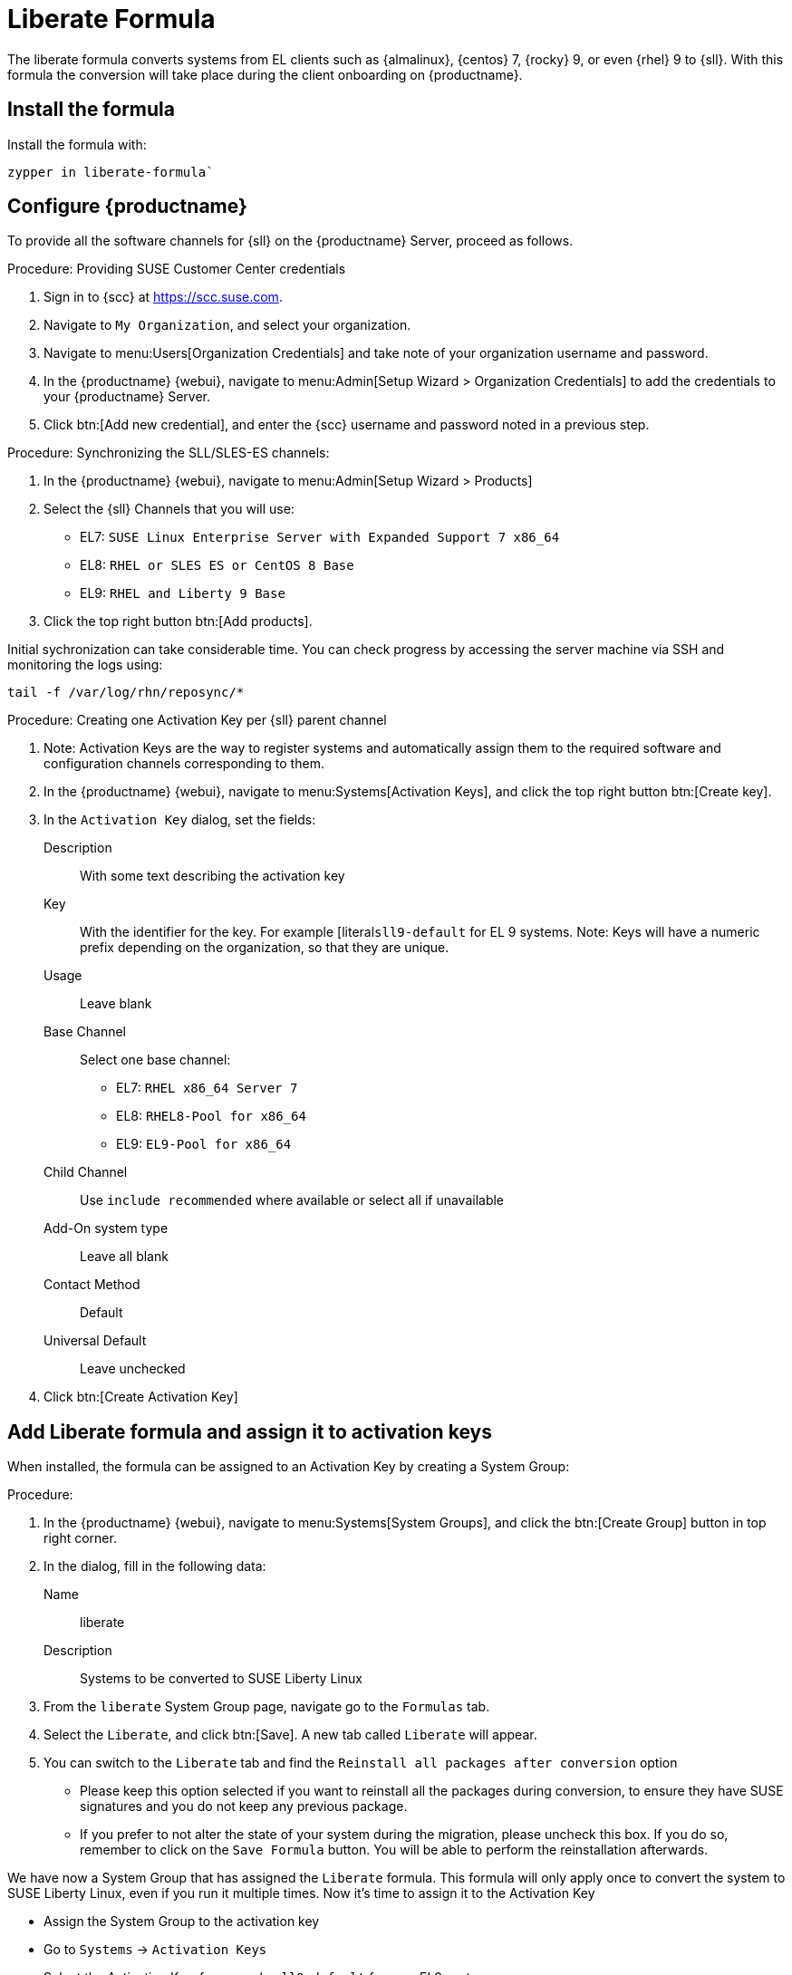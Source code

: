 [[liberate-formula]]
= Liberate Formula

The liberate formula converts systems from EL clients such as {almalinux}, {centos} 7, {rocky} 9, or even {rhel} 9 to {sll}.
With this formula the conversion will take place during the client onboarding on {productname}.



== Install the formula

Install the formula with:

----
zypper in liberate-formula`
----



== Configure {productname}



To provide all the software channels for {sll} on the {productname} Server, proceed as follows.



.Procedure: Providing SUSE Customer Center credentials

. Sign in to {scc} at https://scc.suse.com.

. Navigate to [guimenu]``My Organization``, and select your organization.

. Navigate to menu:Users[Organization Credentials] and take note of your organization username and password.

. In the {productname} {webui}, navigate to menu:Admin[Setup Wizard > Organization Credentials] to add the credentials to your {productname} Server.

. Click btn:[Add new credential], and enter the {scc} username and password noted in a previous step.


.Procedure: Synchronizing the SLL/SLES-ES channels:

. In the {productname} {webui}, navigate to menu:Admin[Setup Wizard > Products]
. Select the {sll} Channels that you will use:
+

* EL7: `SUSE Linux Enterprise Server with Expanded Support 7 x86_64`
* EL8: `RHEL or SLES ES or CentOS 8 Base`
* EL9: `RHEL and Liberty 9 Base`

. Click the top right button btn:[Add products].


Initial sychronization can take considerable time. You can check progress by accessing the server machine via SSH and monitoring the logs using:

----
tail -f /var/log/rhn/reposync/*
----


.Procedure: Creating one Activation Key per {sll} parent channel

. Note: Activation Keys are the way to register systems and automatically assign them to the required software and configuration channels corresponding to them.
. In the {productname} {webui}, navigate to menu:Systems[Activation Keys], and click the top right button btn:[Create key].
. In the [guimenu]``Activation Key`` dialog, set the fields:
+
Description::
With some text describing the activation key
Key::
With the identifier for the key.  For example [literal``sll9-default`` for EL 9 systems.
Note: Keys will have a numeric prefix depending on the organization, so that they are unique.
Usage::
Leave blank
Base Channel::
Select one base channel:
+

* EL7: `RHEL x86_64 Server 7`
* EL8: `RHEL8-Pool for x86_64`
* EL9: `EL9-Pool for x86_64`

Child Channel::
Use [literal]``include recommended`` where available or select all if unavailable

Add-On system type::
Leave all blank
Contact Method::
Default
Universal Default::
Leave unchecked

. Click btn:[Create Activation Key]


== Add Liberate formula and assign it to activation keys

When installed, the formula can be assigned to an Activation Key by creating a System Group:

.Procedure: 

. In the {productname} {webui}, navigate to menu:Systems[System Groups], and click the btn:[Create Group] button in top right corner.

. In the dialog, fill in the following data:
+

Name::
liberate
Description::
Systems to be converted to SUSE Liberty Linux

. From the `liberate` System Group page, navigate go to the  [guimenu]``Formulas`` tab.

. Select the [guimenu]``Liberate``, and click btn:[Save].
  A new tab called `Liberate` will appear.

. You can switch to the `Liberate` tab and find the `Reinstall all packages after conversion` option
         - Please keep this option selected if you want to reinstall all the packages during conversion, to ensure they have SUSE signatures and you do not keep any previous package.
         - If you prefer to not alter the state of your system during the migration, please uncheck this box. If you do so, remember to click on the `Save Formula` button. You will be able to perform the reinstallation afterwards.

We have now a System Group that has assigned the `Liberate` formula. This formula will only apply once to convert the system to SUSE Liberty Linux, even if you run it multiple times. Now it's time to assign it to the Activation Key

 - Assign the System Group to the activation key
  - Go to `Systems` -> `Activation Keys`
  - Select the Activation Key, for example `sll9-default` for your EL9 systems
    - In the Activation Key page go to `Groups` tab
      - In the Group tab go to the `Join` tab, then select the `liberate` group and click on the `Join Selected Groups` button
      The group will be assigned to the Activation Key
    - To apply the conversion directly during registration, in the Activation Key Page, go to the `Details` tab
      - Go to `Configuration File Deployment` section and select the checkbox `Deploy configuration files to systems on registration`
      - Then click on `Update Activation Key`

This way when you register a system with this key it will perform the conversion automatically

### Registering a new system and proceed to the conversion
- There are two ways to onboard, or register, a new system (a.k.a. minion) with the Activation Key
  - Onboarding a new system *using webUI* and selecting the activation key
    ```Note: This is intended for a one-off registration or for testing purposes```
    - Go to `Systems` -> `Bootstraping`
      - In the `Bootstrap Minions` page fill the entries
      - Note: this will start an SSH connection to the system and run the bootstrap script to register it
      - `Host`: Hostname of the system to onboard
      - `SSH Port`: Leave blank to use default, which is `22`
      - `User`: type user or leave blank for `root`
      - `Authentication Method`: Select if you want to use `password` or provide a `SSH Private Key`
        - `Password`: If this was selected please provide the password to access the system
        - `SSH Private Key`: If this was selected please provide the file with the private key
          - `SSH Private Key Passphrase`: In case a private key was provided that requires a passphrase to unlock, please provide it here.
      - `Activation Key`: Select from the menu the Activation key to be used, for example `sll9-default`.
      - `Reactivation Key`: Leave blank it wont be used here
      - `Proxy`: Leave as `None` if you're not using a proxy
      - Click on the `+ Bootstrap` button to start the registration
      - Note: A message will show in the top of the page stating that the system is being registered.
  - Onboarding a new system using a *bootstrap script* with an assigned Activation key
    ```Note: This is intended to be used for mass registration```
    - In the left menu, go to `Admin` -> `Manager Configuration` -> `Bootstrap Script`, to reach the bootstrap script configuration. Let's fill the fields here.
      - `Uyuni/SUSE Manager server hostname`: This should be set to the hostname that the client systems (a.k.a. minions) will use to reach the server, as well as the hostname
        - Note: a Certificate will be used associated to this name for the client systems, as it was configured in the initial setup. If it's changed, a new certificate shall be created
      - `SSL cert location`: Path, in the server, to the filename provided as a certificate to register it. Please keep it as it is.
      - `Bootstrap using Salt`: Select this checkbox to apply salt states, like the one we added via configuration channel. It is required to perform the conversion.
      - `Enable Client GPG checking`: Select this checkbox to ensure all packages installed come from the proper sources, in this case, SUSE Liberty Linux signed packages.
      - `Enable Remote Configuration`: Leave unchecked.
      - `Enable Remote Commands`: Leave unchecked.
      - `Client HTTP Proxy`: Leave blank. This is in case the client requires a proxy to access the server.
      - `Client HTTP Proxy username`: Leave blank.
      - `Client HTTP Proxy password`: Leave blank.
      - Click now in the `Update` button to refresh the bootstrap script `bootstrap.sh`
        - Bootstrap script generated is reachable via web by accesing the server path `/pub/bootstrap/`, for example for a server named `suma.suse.lab` it will be at https://suma.suse.lab/pub/bootstrap/
        - Accessing the server via SSH the bootstrap script is available in `/srv/www/htdocs/pub/bootstrap/`
          - Copy the bootstrap script in `/srv/www/htdocs/pub/bootstrap/` by running `cp bootstrap.sh bootstrap-sll9.sh`
          - Edit `bootstrap-sll9.sh` and add the activation key you want to use, i.e. `sll9-default` to the line `ACTIVATION_KEYS=` leaving it as `ACTIVATION_KEYS=sll9-default`
          - Run the newly created bootstrap script, i.e. `bootstrap-sll9.sh`, in the machines to be registered and converted
            - A quick way to do it is by running `curl -Sks https://your.suma.server/pub/bootstrap/bootstrap-sll9.sh | /bin/bash` as root in the machine
- Configuration channel and software channels will be assigned automatically by the Activation Key
- Apply high state and the minion will be migrated to SLL/SLES-ES
  - The high state apply will both apply the configuration channel and migrate the machine to Liberty Linux

### For already registered minions

Software channels, System Group Membership, and Formulas can be assigned to any already registered system.  This method makes use of the bootstrap script created above for onboarding new systems.

- Open the 'System Details of any registered system you wish to convert to SLL/SLES-ES
- Click on the 'Reactivation' tab.  If there is already a key listed, you can use this  If not, click on 'Generate New Key'. Copy the entire key, which will start with 're-'
- SSH into this client and set the environmant variable to be the key that you copied 'export REACTIVATION_KEY=re-xxxxxxxxxxxxxx'
- Run the bootstrap script you created above, and the system will re-register using the same profile as before, but with the newly assigned SLL/SLES-ES elements.

## Version testing status

| OS version  | Status  |
| ----------- | ------- |
| Rhel 9      | Working |
| Rocky 9     | Working |
| Alma 9      | Working |
| Oracle 9    | Working |
| Rhel 8      | Working |
| Rocky 8     | Working |
| Alma 8      | Working |
| Oracle 8    | Working |
| Rhel 7      | Not Tested |
| CentOS 7    | Working |
| Oracle 7    | Working |
////
